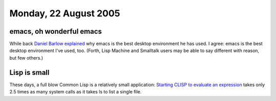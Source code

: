 .. title: emacs; Lisp
.. slug: 2005-08-22
.. date: 2005-08-22 00:00:00 UTC-05:00
.. tags: old blog
.. category: oldblog
.. link: 
.. description: 
.. type: text

Monday, 22 August 2005
======================

emacs, oh wonderful emacs
-------------------------

While back `Daniel Barlow <http://ww.telent.net/diary/>`__ `explained
<http://ww.telent.net/diary/2003/1/#14.28515>`__ why emacs is the best
desktop environment he has used. I agree: emacs is the best desktop
environment I've used, too. (Forth, Lisp Machine and Smalltalk users
may be able to say different with reason, but few others.)



Lisp is small
-------------

These days, a full blow Common Lisp is a relatively small application:
`Starting CLISP to evaluate an expression <http://groups-
beta.google.com/group/comp.lang.lisp/msg/df76d0d07a750854?hl=en>`__
takes only 2.5 times as many system calls as it takes ls to list a
single file.

